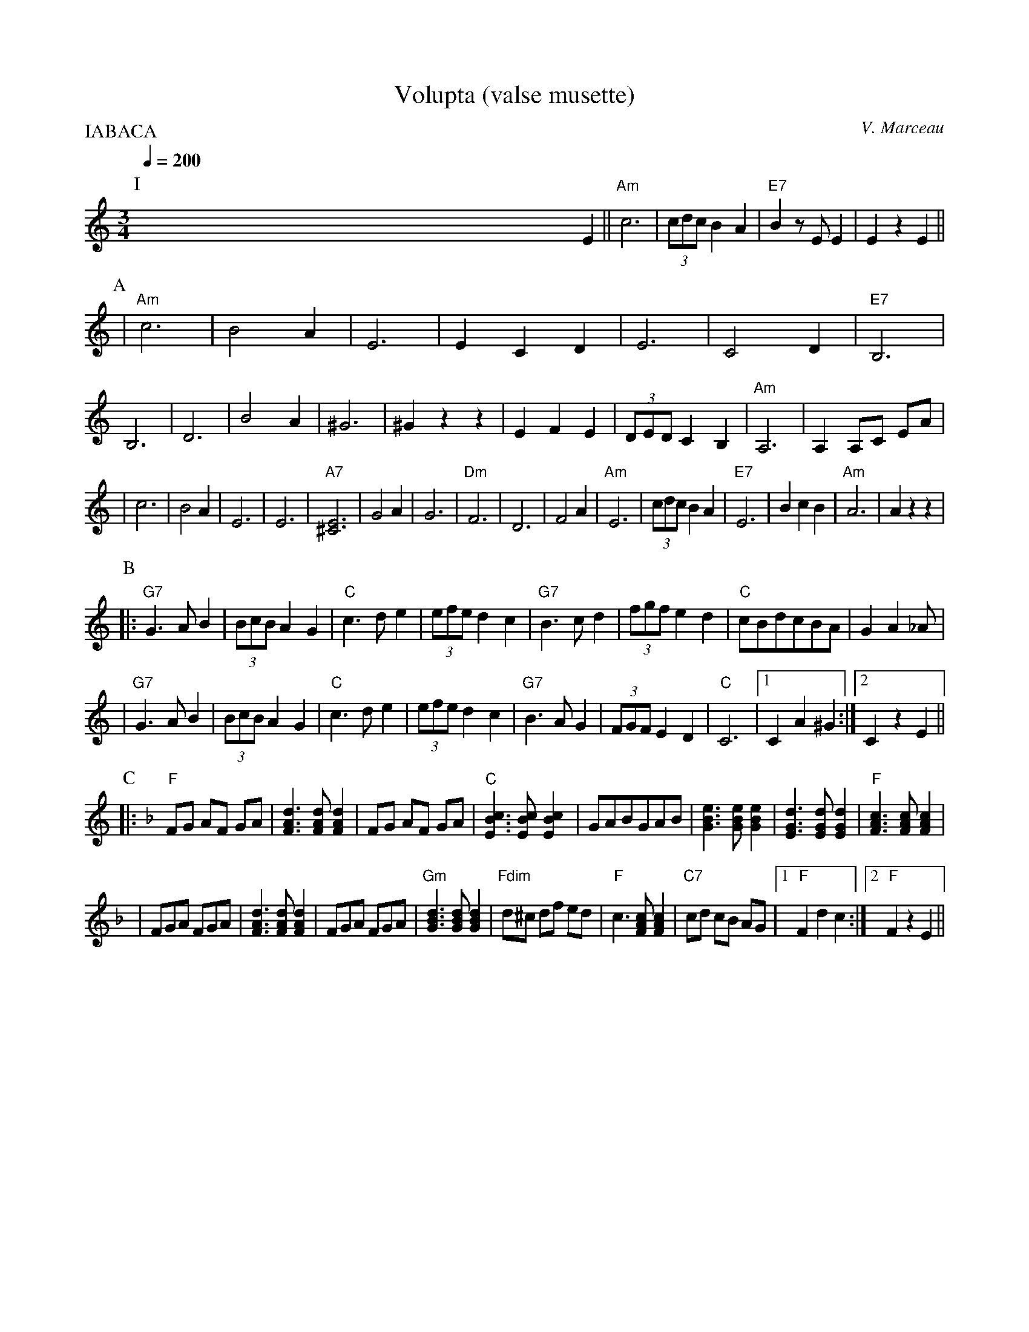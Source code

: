 X:1
T:Volupta (valse musette)
C:V. Marceau
S:Dominique Renaudin <d140557:club-internet.FR> irtrad-l 2000/1/4
Q:1/4=200
M:3/4
P:IABACA
K:C
P:I
x4 x4 x4 x4 x4 x4 x4 x4 x4 x4 x4 x4 E2 || "Am"c6 | (3cdc B2 A2 | "E7"B2 z E E2 | E2 z2 E2 ||
P:A
| "Am"c6 | B4 A2 | E6 | E2 C2 D2 \
| E6 | C4 D2 | "E7"B,6 | B,6 \
| D6 | B4 A2 | ^G6 | ^G2 z2 z2 \
| E2 F2 E2 | (3DED C2 B,2 | "Am"A,6 | A,2 A,C EA |
| c6 | B4 A2 | E6 | E6 \
| "A7"[E6^C6] | G4 A2 | G6 | "Dm"F6 \
| D6 | F4 A2 | "Am"E6 | (3cdc B2 A2 \
| "E7"E6 | B2 c2 B2 | "Am"A6 | A2 z2 z2 |
P:B
|: "G7"G3 A B2 | (3BcB A2 G2 | "C"c3 d e2 | (3efe d2 c2 \
| "G7"B3 c d2 | (3fgf e2 d2 | "C"cBdcBA | G2 A2 _A |
| "G7"G3 A B2 | (3BcB A2 G2 | "C"c3 d e2 | (3efe d2 c2 \
| "G7"B3 A G2 | (3FGF E2 D2 | "C"C6 |1 C2 A2 ^G2 :|2 C2 z2 E2 ||
P:C
K:F
|: "F"FG AF GA | [d3A3F3] [dAF] [d2A2F2] | FG AF GA | "C"[c3B3E3] [cBE][c2B2E2] \
| GABGAB | [e3B3G3] [eBG] [e2B2G2] | [d3G3E3] [dGE] [d2G2E2] | "F"[c3A3F3] [cAF] [c2A2F2] |
| FGA FGA | [d3F3A3] [dFA] [d2F2A2] | FGA FGA | "Gm"[d3B3G3] [dBG] [d2B2G2] \
| "Fdim"d^c df ed | "F"c3 [cAF] [c2A2F2] | "C7"cd cB AG |1 "F"F2 d2 c2 :|2 "F"F2 z2 E2 ||
